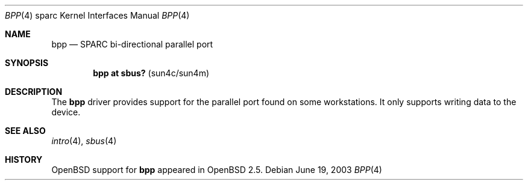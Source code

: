 .\"     $OpenBSD: src/share/man/man4/man4.sparc/bpp.4,v 1.2 2004/09/30 19:59:27 mickey Exp $
.\"
.\" Copyright (c) 2003 Jason L. Wright (jason@thought.net)
.\" All rights reserved.
.\"
.\" Redistribution and use in source and binary forms, with or without
.\" modification, are permitted provided that the following conditions
.\" are met:
.\" 1. Redistributions of source code must retain the above copyright
.\"    notice, this list of conditions and the following disclaimer.
.\" 2. Redistributions in binary form must reproduce the above copyright
.\"    notice, this list of conditions and the following disclaimer in the
.\"    documentation and/or other materials provided with the distribution.
.\"
.\" THIS SOFTWARE IS PROVIDED BY THE AUTHOR ``AS IS'' AND ANY EXPRESS OR
.\" IMPLIED WARRANTIES, INCLUDING, BUT NOT LIMITED TO, THE IMPLIED
.\" WARRANTIES OF MERCHANTABILITY AND FITNESS FOR A PARTICULAR PURPOSE ARE
.\" DISCLAIMED.  IN NO EVENT SHALL THE AUTHOR BE LIABLE FOR ANY DIRECT,
.\" INDIRECT, INCIDENTAL, SPECIAL, EXEMPLARY, OR CONSEQUENTIAL DAMAGES
.\" (INCLUDING, BUT NOT LIMITED TO, PROCUREMENT OF SUBSTITUTE GOODS OR
.\" SERVICES; LOSS OF USE, DATA, OR PROFITS; OR BUSINESS INTERRUPTION)
.\" HOWEVER CAUSED AND ON ANY THEORY OF LIABILITY, WHETHER IN CONTRACT,
.\" STRICT LIABILITY, OR TORT (INCLUDING NEGLIGENCE OR OTHERWISE) ARISING IN
.\" ANY WAY OUT OF THE USE OF THIS SOFTWARE, EVEN IF ADVISED OF THE
.\" POSSIBILITY OF SUCH DAMAGE.
.\"
.Dd June 19, 2003
.Dt BPP 4 sparc
.Os
.Sh NAME
.Nm bpp
.Nd SPARC bi-directional parallel port
.Sh SYNOPSIS
.Cd "bpp at sbus? " Pq "sun4c/sun4m"
.Sh DESCRIPTION
The
.Nm
driver provides support for the parallel port found on some workstations.
It only supports writing data to the device.
.Sh SEE ALSO
.Xr intro 4 ,
.Xr sbus 4
.Sh HISTORY
.Ox
support for
.Nm
appeared in
.Ox 2.5 .
